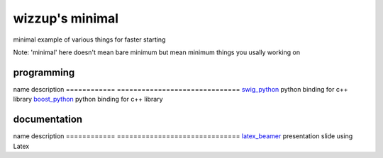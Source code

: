 ================
wizzup's minimal
================

minimal example of various things for faster starting

Note: 'minimal' here doesn't mean bare minimum but mean minimum things you usally working on

programming
-----------

name          description                   
============  ==============================
swig_python_  python binding for c++ library
boost_python_ python binding for c++ library

.. _swig_python: swig_python
.. _boost_python: boost_python

documentation
-----------

name          description                   
============  ==============================
latex_beamer_ presentation slide using Latex

.. _latex_beamer: latex_beamer
